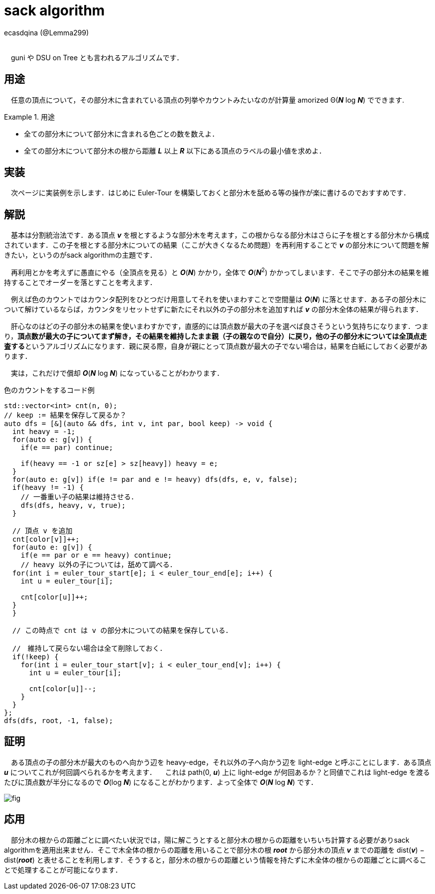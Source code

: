 = sack algorithm

[.text-right]
ecasdqina (@Lemma299) +
 +

　guni や DSU on Tree とも言われるアルゴリズムです．

== 用途

　任意の頂点について，その部分木に含まれている頂点の列挙やカウントみたいなのが計算量 amorized Θ(*_N_* log *_N_*) でできます.

.用途
====
- 全ての部分木について部分木に含まれる色ごとの数を数えよ．
- 全ての部分木について部分木の根から距離 *_L_* 以上 *_R_* 以下にある頂点のラベルの最小値を求めよ．
====

== 実装

　次ページに実装例を示します．はじめに Euler-Tour を構築しておくと部分木を舐める等の操作が楽に書けるのでおすすめです．

== 解説

　基本は分割統治法です．ある頂点 *_v_* を根とするような部分木を考えます，この根からなる部分木はさらに子を根とする部分木から構成されています．この子を根とする部分木についての結果（ここが大きくなるため問題）を再利用することで *_v_* の部分木について問題を解きたい，というのがsack algorithmの主題です．

　再利用とかを考えずに愚直にやる（全頂点を見る）と *_O_*(*_N_*) かかり，全体で *_O_*(*_N_*^2^) かかってしまいます．そこで子の部分木の結果を維持することでオーダーを落とすことを考えます．

　例えば色のカウントではカウンタ配列をひとつだけ用意してそれを使いまわすことで空間量は *_O_*(*_N_*) に落とせます．ある子の部分木について解けているならば，カウンタをリセットせずに新たにそれ以外の子の部分木を追加すれば *_v_* の部分木全体の結果が得られます．

　肝心なのはどの子の部分木の結果を使いまわすかです，直感的には頂点数が最大の子を選べば良さそうという気持ちになります．つまり，**頂点数が最大の子についてまず解き，その結果を維持したまま親（子の親なので自分）に戻り，他の子の部分木については全頂点走査する**というアルゴリズムになります．親に戻る際，自身が親にとって頂点数が最大の子でない場合は，結果を白紙にしておく必要があります．

　実は，これだけで償却 *_O_*(*_N_* log *_N_*) になっていることがわかります．

.色のカウントをするコード例
[source,cpp]
----
std::vector<int> cnt(n, 0);
// keep := 結果を保存して戻るか？
auto dfs = [&](auto && dfs, int v, int par, bool keep) -> void {
  int heavy = -1;
  for(auto e: g[v]) {
    if(e == par) continue;
    
    if(heavy == -1 or sz[e] > sz[heavy]) heavy = e;
  }
  for(auto e: g[v]) if(e != par and e != heavy) dfs(dfs, e, v, false);
  if(heavy != -1) {
    // 一番重い子の結果は維持させる．
    dfs(dfs, heavy, v, true);
  }
  
  // 頂点 v を追加
  cnt[color[v]]++;
  for(auto e: g[v]) {
    if(e == par or e == heavy) continue;
    // heavy 以外の子については，舐めて調べる．
  for(int i = euler_tour_start[e]; i < euler_tour_end[e]; i++) {
    int u = euler_tour[i];
    
    cnt[color[u]]++;
  }
  }
  
  // この時点で cnt は v の部分木についての結果を保存している．
  
  //　維持して戻らない場合は全て削除しておく．
  if(!keep) {
    for(int i = euler_tour_start[v]; i < euler_tour_end[v]; i++) {
      int u = euler_tour[i];
      
      cnt[color[u]]--;
    }
  }
};
dfs(dfs, root, -1, false);
----

== 証明

　ある頂点の子の部分木が最大のものへ向かう辺を heavy-edge，それ以外の子へ向かう辺を light-edge と呼ぶことにします．ある頂点 *_u_* についてこれが何回調べられるかを考えます．
　これは path(0, *_u_*) 上に light-edge が何回あるか？と同値でこれは light-edge を渡るたびに頂点数が半分になるので *_O_*(log *_N_*) になることがわかります．よって全体で *_O_*(*_N_* log *_N_*) です．

image::sack/fig.jpg[]

== 応用

　部分木の根からの距離ごとに調べたい状況では，陽に解こうとすると部分木の根からの距離をいちいち計算する必要がありsack algorithmを適用出来ません．そこで木全体の根からの距離を用いることで部分木の根 *_root_* から部分木の頂点 *_v_* までの距離を dist(*_v_*) − dist(*_root_*) と表せることを利用します．そうすると，部分木の根からの距離という情報を持たずに木全体の根からの距離ごとに調べることで処理することが可能になります．